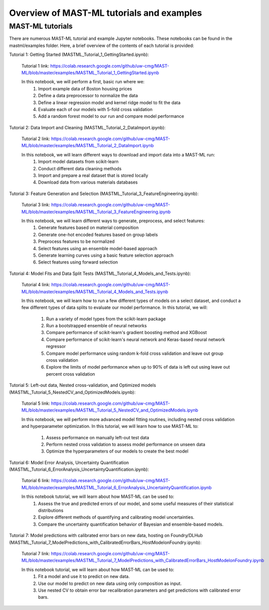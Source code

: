 *****************************************************
Overview of MAST-ML tutorials and examples
*****************************************************

===========================
MAST-ML tutorials
===========================

There are numerous MAST-ML tutorial and example Jupyter notebooks. These notebooks
can be found in the mastml/examples folder. Here, a brief overview of the contents
of each tutorial is provided:

Tutorial 1: Getting Started (MASTML_Tutorial_1_GettingStarted.ipynb):

    Tutorial 1 link: https://colab.research.google.com/github/uw-cmg/MAST-ML/blob/master/examples/MASTML_Tutorial_1_GettingStarted.ipynb

    In this notebook, we will perform a first, basic run where we:
        1. Import example data of Boston housing prices
        2. Define a data preprocessor to normalize the data
        3. Define a linear regression model and kernel ridge model to fit the data
        4. Evaluate each of our models with 5-fold cross validation
        5. Add a random forest model to our run and compare model performance

Tutorial 2: Data Import and Cleaning (MASTML_Tutorial_2_DataImport.ipynb):

    Tutorial 2 link: https://colab.research.google.com/github/uw-cmg/MAST-ML/blob/master/examples/MASTML_Tutorial_2_DataImport.ipynb

    In this notebook, we will learn different ways to download and import data into a MAST-ML run:
        1. Import model datasets from scikit-learn
        2. Conduct different data cleaning methods
        3. Import and prepare a real dataset that is stored locally
        4. Download data from various materials databases

Tutorial 3: Feature Generation and Selection (MASTML_Tutorial_3_FeatureEngineering.ipynb):

    Tutorial 3 link: https://colab.research.google.com/github/uw-cmg/MAST-ML/blob/master/examples/MASTML_Tutorial_3_FeatureEngineering.ipynb

    In this notebook, we will learn different ways to generate, preprocess, and select features:
        1. Generate features based on material composition
        2. Generate one-hot encoded features based on group labels
        3. Preprocess features to be normalized
        4. Select features using an ensemble model-based approach
        5. Generate learning curves using a basic feature selection approach
        6. Select features using forward selection

Tutorial 4: Model Fits and Data Split Tests (MASTML_Tutorial_4_Models_and_Tests.ipynb):

    Tutorial 4 link: https://colab.research.google.com/github/uw-cmg/MAST-ML/blob/master/examples/MASTML_Tutorial_4_Models_and_Tests.ipynb

    In this notebook, we will learn how to run a few different types of models on a select dataset, and conduct a
    few different types of data splits to evaluate our model performance. In this tutorial, we will:
        1. Run a variety of model types from the scikit-learn package
        2. Run a bootstrapped ensemble of neural networks
        3. Compare performance of scikit-learn's gradient boosting method and XGBoost
        4. Compare performance of scikit-learn's neural network and Keras-based neural network regressor
        5. Compare model performance using random k-fold cross validation and leave out group cross validation
        6. Explore the limits of model performance when up to 90% of data is left out using leave out percent cross validation

Tutorial 5: Left-out data, Nested cross-validation, and Optimized models (MASTML_Tutorial_5_NestedCV_and_OptimizedModels.ipynb):

    Tutorial 5 link: https://colab.research.google.com/github/uw-cmg/MAST-ML/blob/master/examples/MASTML_Tutorial_5_NestedCV_and_OptimizedModels.ipynb

    In this notebook, we will perform more advanced model fitting routines, including nested cross validation and
    hyperparameter optimization. In this tutorial, we will learn how to use MAST-ML to:
        1. Assess performance on manually left-out test data
        2. Perform nested cross validation to assess model performance on unseen data
        3. Optimize the hyperparameters of our models to create the best model

Tutorial 6: Model Error Analysis, Uncertainty Quantification (MASTML_Tutorial_6_ErrorAnalysis_UncertaintyQuantification.ipynb):

    Tutorial 6 link: https://colab.research.google.com/github/uw-cmg/MAST-ML/blob/master/examples/MASTML_Tutorial_6_ErrorAnalysis_UncertaintyQuantification.ipynb

    In this notebook tutorial, we will learn about how MAST-ML can be used to:
        1. Assess the true and predicted errors of our model, and some useful measures of their statistical distributions
        2. Explore different methods of quantifying and calibrating model uncertainties.
        3. Compare the uncertainty quantification behavior of Bayesian and ensemble-based models.

Tutorial 7: Model predictions with calibrated error bars on new data, hosting on Foundry/DLHub (MASTML_Tutorial_7_ModelPredictions_with_CalibratedErrorBars_HostModelonFoundry.ipynb):

    Tutorial 7 link: https://colab.research.google.com/github/uw-cmg/MAST-ML/blob/master/examples/MASTML_Tutorial_7_ModelPredictions_with_CalibratedErrorBars_HostModelonFoundry.ipynb

    In this notebook tutorial, we will learn about how MAST-ML can be used to:
        1. Fit a model and use it to predict on new data.
        2. Use our model to predict on new data using only composition as input.
        3. Use nested CV to obtain error bar recalibration parameters and get predictions with calibrated error bars.
